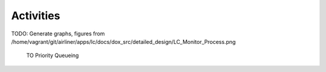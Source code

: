 Activities
==========

TODO: Generate graphs, figures from /home/vagrant/git/airliner/apps/lc/docs/dox_src/detailed_design/LC_Monitor_Process.png

.. figure:: dox_src/detailed_design/LC_Monitor_Process.png
   :width: 800px
   :height: 523px
      
   TO Priority Queueing
